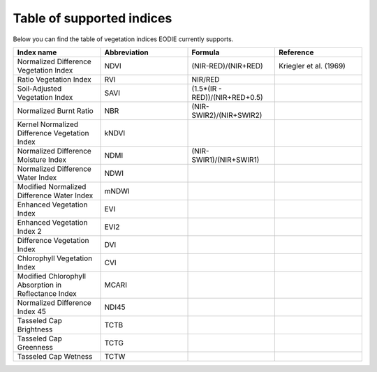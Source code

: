 .. _Index_table:

Table of supported indices
==========================

Below you can find the table of vegetation indices EODIE currently supports. 

.. csv-table:: 
    :widths: 30, 30, 30, 30
    :align: right
    :header-rows: 1

    Index name,Abbreviation,Formula,Reference
    Normalized Difference Vegetation Index,NDVI, (NIR-RED)/(NIR+RED), Kriegler et al. (1969)
    Ratio Vegetation Index,RVI, NIR/RED,
    Soil-Adjusted Vegetation Index,SAVI,(1.5*(IR - RED))/(NIR+RED+0.5),
    Normalized Burnt Ratio,NBR,(NIR-SWIR2)/(NIR+SWIR2),
    Kernel Normalized Difference Vegetation Index,kNDVI,,
    Normalized Difference Moisture Index,NDMI,(NIR-SWIR1)/(NIR+SWIR1),
    Normalized Difference Water Index,NDWI,,
    Modified Normalized Difference Water Index,mNDWI,,
    Enhanced Vegetation Index,EVI,,
    Enhanced Vegetation Index 2,EVI2,,
    Difference Vegetation Index,DVI,,
    Chlorophyll Vegetation Index,CVI,,
    Modified Chlorophyll Absorption in Reflectance Index,MCARI,,
    Normalized Difference Index 45,NDI45,,
    Tasseled Cap Brightness,TCTB,,
    Tasseled Cap Greenness,TCTG,,
    Tasseled Cap Wetness,TCTW,,
